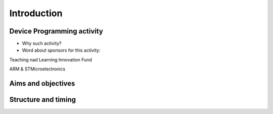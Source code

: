 Introduction
===============



Device Programming activity
-----------------------

- Why such activity?

- Word about sponsors for this activity:

Teaching nad Learning Innovation Fund

ARM & STMicroelectronics





Aims and objectives
-------------------


Structure and timing
--------------------







